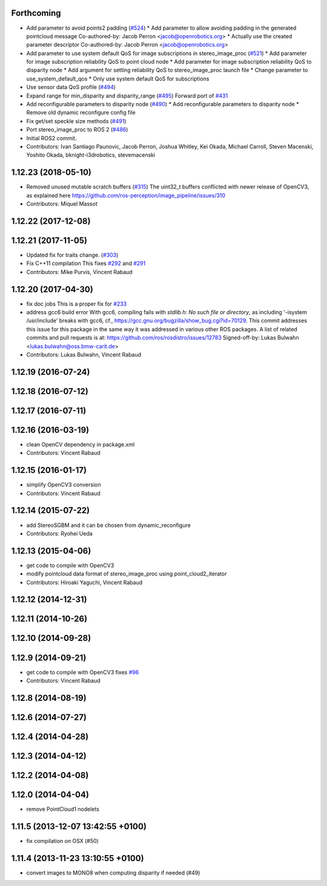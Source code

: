 Forthcoming
-----------
* Add parameter to avoid points2 padding (`#524 <https://github.com/ros-perception/image_pipeline/issues/524>`_)
  * Add parameter to allow avoiding padding in the generated pointcloud message
  Co-authored-by: Jacob Perron <jacob@openrobotics.org>
  * Actually use the created parameter descriptor
  Co-authored-by: Jacob Perron <jacob@openrobotics.org>
* Add parameter to use system default QoS for image subscriptions in stereo_image_proc (`#521 <https://github.com/ros-perception/image_pipeline/issues/521>`_)
  * Add parameter for image subscription reliability QoS to point cloud node
  * Add parameter for image subscription reliability QoS to disparity node
  * Add argument for setting reliability QoS to stereo_image_proc launch file
  * Change parameter to use_system_default_qos
  * Only use system default QoS for subscriptions
* Use sensor data QoS profile (`#494 <https://github.com/ros-perception/image_pipeline/issues/494>`_)
* Expand range for min_disparity and disparity_range (`#495 <https://github.com/ros-perception/image_pipeline/issues/495>`_)
  Forward port of `#431 <https://github.com/ros-perception/image_pipeline/issues/431>`_
* Add reconfigurable parameters to disparity node (`#490 <https://github.com/ros-perception/image_pipeline/issues/490>`_)
  * Add reconfigurable parameters to disparity node
  * Remove old dynamic reconfigure config file
* Fix get/set speckle size methods (`#491 <https://github.com/ros-perception/image_pipeline/issues/491>`_)
* Port stereo_image_proc to ROS 2 (`#486 <https://github.com/ros-perception/image_pipeline/issues/486>`_)
* Initial ROS2 commit.
* Contributors: Ivan Santiago Paunovic, Jacob Perron, Joshua Whitley, Kei Okada, Michael Carroll, Steven Macenski, Yoshito Okada, bknight-i3drobotics, stevemacenski

1.12.23 (2018-05-10)
--------------------
* Removed unused mutable scratch buffers (`#315 <https://github.com/ros-perception/image_pipeline/issues/315>`_)
  The uint32_t buffers conflicted with newer release of OpenCV3, as explained here https://github.com/ros-perception/image_pipeline/issues/310
* Contributors: Miquel Massot

1.12.22 (2017-12-08)
--------------------

1.12.21 (2017-11-05)
--------------------
* Updated fix for traits change. (`#303 <https://github.com/ros-perception/image_pipeline/issues/303>`_)
* Fix C++11 compilation
  This fixes `#292 <https://github.com/ros-perception/image_pipeline/issues/292>`_ and `#291 <https://github.com/ros-perception/image_pipeline/issues/291>`_
* Contributors: Mike Purvis, Vincent Rabaud

1.12.20 (2017-04-30)
--------------------
* fix doc jobs
  This is a proper fix for `#233 <https://github.com/ros-perception/image_pipeline/issues/233>`_
* address gcc6 build error
  With gcc6, compiling fails with `stdlib.h: No such file or directory`,
  as including '-isystem /usr/include' breaks with gcc6, cf.,
  https://gcc.gnu.org/bugzilla/show_bug.cgi?id=70129.
  This commit addresses this issue for this package in the same way
  it was addressed in various other ROS packages. A list of related
  commits and pull requests is at:
  https://github.com/ros/rosdistro/issues/12783
  Signed-off-by: Lukas Bulwahn <lukas.bulwahn@oss.bmw-carit.de>
* Contributors: Lukas Bulwahn, Vincent Rabaud

1.12.19 (2016-07-24)
--------------------

1.12.18 (2016-07-12)
--------------------

1.12.17 (2016-07-11)
--------------------

1.12.16 (2016-03-19)
--------------------
* clean OpenCV dependency in package.xml
* Contributors: Vincent Rabaud

1.12.15 (2016-01-17)
--------------------
* simplify OpenCV3 conversion
* Contributors: Vincent Rabaud

1.12.14 (2015-07-22)
--------------------
* add StereoSGBM and it can be chosen from dynamic_reconfigure
* Contributors: Ryohei Ueda

1.12.13 (2015-04-06)
--------------------
* get code to compile with OpenCV3
* modify pointcloud data format of stereo_image_proc using point_cloud2_iterator
* Contributors: Hiroaki Yaguchi, Vincent Rabaud

1.12.12 (2014-12-31)
--------------------

1.12.11 (2014-10-26)
--------------------

1.12.10 (2014-09-28)
--------------------

1.12.9 (2014-09-21)
-------------------
* get code to compile with OpenCV3
  fixes `#96 <https://github.com/ros-perception/image_pipeline/issues/96>`_
* Contributors: Vincent Rabaud

1.12.8 (2014-08-19)
-------------------

1.12.6 (2014-07-27)
-------------------

1.12.4 (2014-04-28)
-------------------

1.12.3 (2014-04-12)
-------------------

1.12.2 (2014-04-08)
-------------------

1.12.0 (2014-04-04)
-------------------
* remove PointCloud1 nodelets

1.11.5 (2013-12-07 13:42:55 +0100)
----------------------------------
- fix compilation on OSX (#50)

1.11.4 (2013-11-23 13:10:55 +0100)
----------------------------------
- convert images to MONO8 when computing disparity if needed (#49)
